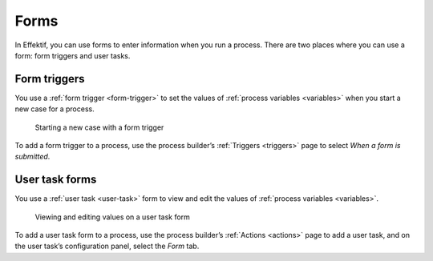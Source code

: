 .. _forms:

Forms
=====

In Effektif, you can use forms to enter information when you run a process.
There are two places where you can use a form: form triggers and user tasks.

Form triggers
-------------

You use a :ref:`form trigger <form-trigger>` 
to set the values of :ref:`process variables <variables>`
when you start a new case for a process.

.. figure:: /_static/images/forms/start-form.png

   Starting a new case with a form trigger

To add a form trigger to a process,
use the process builder’s :ref:`Triggers <triggers>` page to 
select `When a form is submitted`.


User task forms
---------------

You use a :ref:`user task <user-task>` form 
to view and edit the values of :ref:`process variables <variables>`.

.. figure:: /_static/images/forms/user-task-form.png

   Viewing and editing values on a user task form

To add a user task form to a process,
use the process builder’s :ref:`Actions <actions>` page to add a user task, 
and on the user task’s configuration panel, select the `Form` tab.
